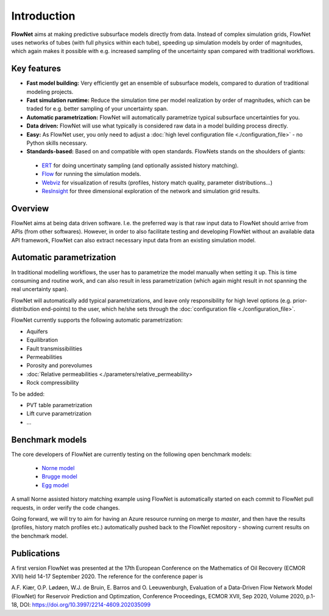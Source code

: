 ============
Introduction
============

.. image:: ./_static/flownet_model.svg

**FlowNet** aims at making predictive subsurface models directly from data. Instead of
complex simulation grids, FlowNet uses networks of tubes (with full physics within each tube),
speeding up simulation models by order of magnitudes, which again makes it possible with
e.g. increased sampling of the uncertainty span compared with traditional workflows.

Key features
============

- **Fast model building:** Very efficiently get an ensemble of subsurface models,
  compared to duration of traditional modeling projects.

- **Fast simulation runtime:** Reduce the simulation time per model realization
  by order of magnitudes, which can be traded for e.g. better sampling of your
  uncertainty span.

- **Automatic parametrization:** FlowNet will automatically parametrize typical subsurface
  uncertainties for you.

- **Data driven:** FlowNet will use what typically is considered raw data in a model
  building process directly.

- **Easy:** As FlowNet user, you only need to adjust a
  :doc:`high level configuration file <./configuration_file>` - no Python
  skills necessary.

- **Standards-based:** Based on and compatible with open standards. FlowNets stands on the shoulders of giants:

 - `ERT <https://github.com/equinor/ert>`_ for doing uncertinaty sampling (and optionally assisted history matching).
 - `Flow <https://github.com/OPM/opm-simulators>`_ for running the simulation models.
 - `Webviz <https://github.com/equinor/webviz-config>`_ for visualization of results (profiles, history match quality, parameter distributions...)
 - `ResInsight <https://github.com/OPM/ResInsight>`_ for three dimensional exploration of the network and simulation grid results.

Overview
========

FlowNet aims at being data driven software. I.e. the preferred way is that raw
input data to FlowNet should arrive from APIs (from other softwares). However,
in order to also facilitate testing and developing FlowNet without an available data API
framework, FlowNet can also extract necessary input data from an existing simulation model.

.. image:: ./_static/flownet-concept.svg

Automatic parametrization
=========================

In traditional modelling workflows, the user has to parametrize the model manually
when setting it up. This is time consuming and routine work, and can also result
in less parametrization (which again might result in not spanning the real uncertainty span).

FlowNet will automatically add typical parametrizations, and leave only responsibility
for high level options (e.g. prior-distribution end-points) to the user,
which he/she sets through the :doc:`configuration file <./configuration_file>`.

FlowNet currently supports the following automatic parametrization:

- Aquifers
- Equilibration
- Fault transmissibilities
- Permeabilities
- Porosity and porevolumes
- :doc:`Relative permeabilities <./parameters/relative_permeability>
- Rock compressibility

To be added:

- PVT table parametrization
- Lift curve parametrization
- ...

Benchmark models
================

The core developers of FlowNet are currently testing on the following open benchmark models:

 - `Norne model <https://github.com/OPM/opm-data/tree/master/norne>`_
 - `Brugge model <https://github.com/TNO/Brugge>`_
 - `Egg model <https://data.4tu.nl/articles/The_Egg_Model_-_data_files/12707642>`_

A small Norne assisted history matching example using FlowNet is automatically started
on each commit to FlowNet pull requests, in order verify the code changes.

Going forward, we will try to aim for having an Azure resource running on merge to `master`,
and then have the results (profiles, history match profiles etc.) automatically pushed back
to the FlowNet repository - showing current results on the benchmark model.

Publications
============

A first version FlowNet was presented at the 17th European Conference on the Mathematics of Oil Recovery
(ECMOR XVII) held 14-17 September 2020. The reference for the conference paper is

A.F. Kiær, O.P. Lødøen, W.J. de Bruin, E. Barros and O. Leeuwenburgh, Evaluation of a Data-Driven
Flow Network Model (FlowNet) for Reservoir Prediction and Optimzation, Conference Proceedings, ECMOR XVII,
Sep 2020, Volume 2020, p.1-18, DOI: https://doi.org/10.3997/2214-4609.202035099
